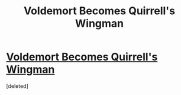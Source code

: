 #+TITLE: Voldemort Becomes Quirrell's Wingman

* [[https://www.youtube.com/watch?v=oxOyoH707Yc][Voldemort Becomes Quirrell's Wingman]]
:PROPERTIES:
:Score: 1
:DateUnix: 1427134191.0
:DateShort: 2015-Mar-23
:END:
[deleted]

